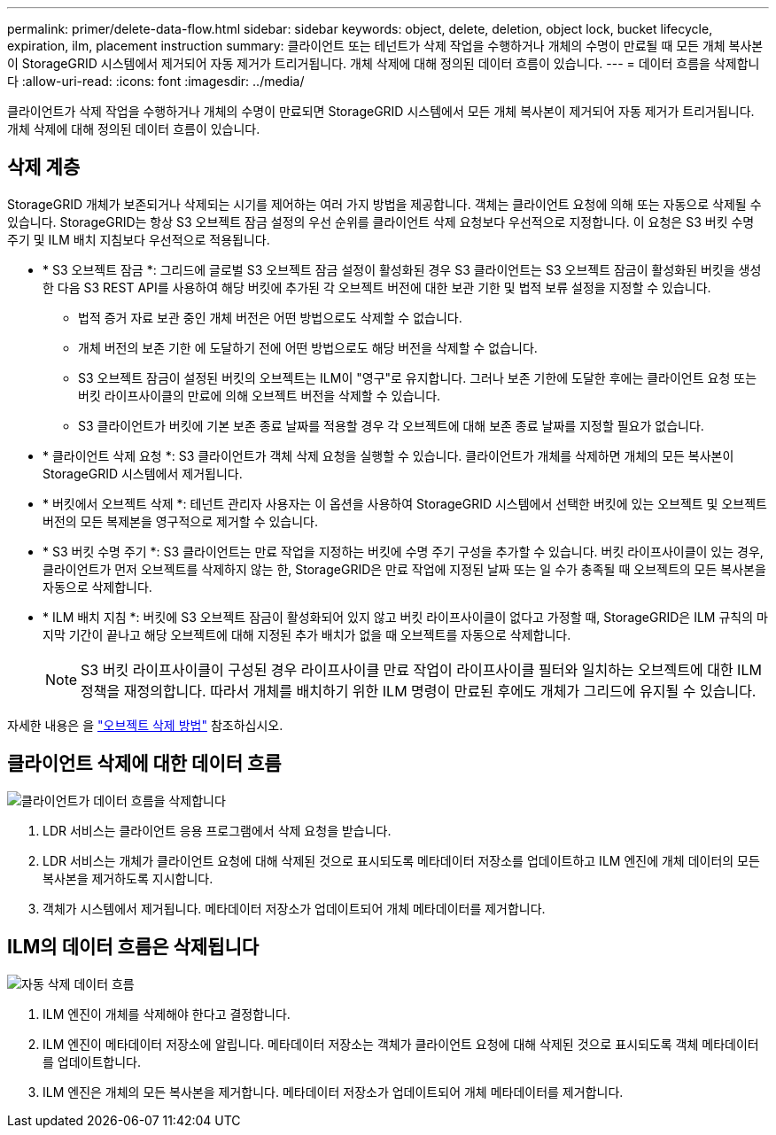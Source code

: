 ---
permalink: primer/delete-data-flow.html 
sidebar: sidebar 
keywords: object, delete, deletion, object lock, bucket lifecycle, expiration, ilm, placement instruction 
summary: 클라이언트 또는 테넌트가 삭제 작업을 수행하거나 개체의 수명이 만료될 때 모든 개체 복사본이 StorageGRID 시스템에서 제거되어 자동 제거가 트리거됩니다. 개체 삭제에 대해 정의된 데이터 흐름이 있습니다. 
---
= 데이터 흐름을 삭제합니다
:allow-uri-read: 
:icons: font
:imagesdir: ../media/


[role="lead"]
클라이언트가 삭제 작업을 수행하거나 개체의 수명이 만료되면 StorageGRID 시스템에서 모든 개체 복사본이 제거되어 자동 제거가 트리거됩니다. 개체 삭제에 대해 정의된 데이터 흐름이 있습니다.



== 삭제 계층

StorageGRID 개체가 보존되거나 삭제되는 시기를 제어하는 여러 가지 방법을 제공합니다. 객체는 클라이언트 요청에 의해 또는 자동으로 삭제될 수 있습니다. StorageGRID는 항상 S3 오브젝트 잠금 설정의 우선 순위를 클라이언트 삭제 요청보다 우선적으로 지정합니다. 이 요청은 S3 버킷 수명 주기 및 ILM 배치 지침보다 우선적으로 적용됩니다.

* * S3 오브젝트 잠금 *: 그리드에 글로벌 S3 오브젝트 잠금 설정이 활성화된 경우 S3 클라이언트는 S3 오브젝트 잠금이 활성화된 버킷을 생성한 다음 S3 REST API를 사용하여 해당 버킷에 추가된 각 오브젝트 버전에 대한 보관 기한 및 법적 보류 설정을 지정할 수 있습니다.
+
** 법적 증거 자료 보관 중인 개체 버전은 어떤 방법으로도 삭제할 수 없습니다.
** 개체 버전의 보존 기한 에 도달하기 전에 어떤 방법으로도 해당 버전을 삭제할 수 없습니다.
** S3 오브젝트 잠금이 설정된 버킷의 오브젝트는 ILM이 "영구"로 유지합니다. 그러나 보존 기한에 도달한 후에는 클라이언트 요청 또는 버킷 라이프사이클의 만료에 의해 오브젝트 버전을 삭제할 수 있습니다.
** S3 클라이언트가 버킷에 기본 보존 종료 날짜를 적용할 경우 각 오브젝트에 대해 보존 종료 날짜를 지정할 필요가 없습니다.


* * 클라이언트 삭제 요청 *: S3 클라이언트가 객체 삭제 요청을 실행할 수 있습니다. 클라이언트가 개체를 삭제하면 개체의 모든 복사본이 StorageGRID 시스템에서 제거됩니다.
* * 버킷에서 오브젝트 삭제 *: 테넌트 관리자 사용자는 이 옵션을 사용하여 StorageGRID 시스템에서 선택한 버킷에 있는 오브젝트 및 오브젝트 버전의 모든 복제본을 영구적으로 제거할 수 있습니다.
* * S3 버킷 수명 주기 *: S3 클라이언트는 만료 작업을 지정하는 버킷에 수명 주기 구성을 추가할 수 있습니다. 버킷 라이프사이클이 있는 경우, 클라이언트가 먼저 오브젝트를 삭제하지 않는 한, StorageGRID은 만료 작업에 지정된 날짜 또는 일 수가 충족될 때 오브젝트의 모든 복사본을 자동으로 삭제합니다.
* * ILM 배치 지침 *: 버킷에 S3 오브젝트 잠금이 활성화되어 있지 않고 버킷 라이프사이클이 없다고 가정할 때, StorageGRID은 ILM 규칙의 마지막 기간이 끝나고 해당 오브젝트에 대해 지정된 추가 배치가 없을 때 오브젝트를 자동으로 삭제합니다.
+

NOTE: S3 버킷 라이프사이클이 구성된 경우 라이프사이클 만료 작업이 라이프사이클 필터와 일치하는 오브젝트에 대한 ILM 정책을 재정의합니다. 따라서 개체를 배치하기 위한 ILM 명령이 만료된 후에도 개체가 그리드에 유지될 수 있습니다.



자세한 내용은 을 link:../ilm/how-objects-are-deleted.html["오브젝트 삭제 방법"] 참조하십시오.



== 클라이언트 삭제에 대한 데이터 흐름

image::../media/delete_data_flow.png[클라이언트가 데이터 흐름을 삭제합니다]

. LDR 서비스는 클라이언트 응용 프로그램에서 삭제 요청을 받습니다.
. LDR 서비스는 개체가 클라이언트 요청에 대해 삭제된 것으로 표시되도록 메타데이터 저장소를 업데이트하고 ILM 엔진에 개체 데이터의 모든 복사본을 제거하도록 지시합니다.
. 객체가 시스템에서 제거됩니다. 메타데이터 저장소가 업데이트되어 개체 메타데이터를 제거합니다.




== ILM의 데이터 흐름은 삭제됩니다

image::../media/automatic_deletion_data_flow.png[자동 삭제 데이터 흐름]

. ILM 엔진이 개체를 삭제해야 한다고 결정합니다.
. ILM 엔진이 메타데이터 저장소에 알립니다. 메타데이터 저장소는 객체가 클라이언트 요청에 대해 삭제된 것으로 표시되도록 객체 메타데이터를 업데이트합니다.
. ILM 엔진은 개체의 모든 복사본을 제거합니다. 메타데이터 저장소가 업데이트되어 개체 메타데이터를 제거합니다.

